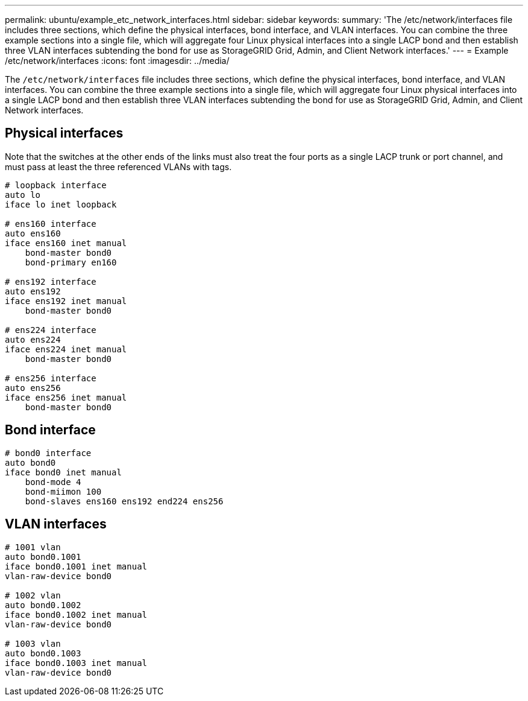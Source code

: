 ---
permalink: ubuntu/example_etc_network_interfaces.html
sidebar: sidebar
keywords:
summary: 'The /etc/network/interfaces file includes three sections, which define the physical interfaces, bond interface, and VLAN interfaces. You can combine the three example sections into a single file, which will aggregate four Linux physical interfaces into a single LACP bond and then establish three VLAN interfaces subtending the bond for use as StorageGRID Grid, Admin, and Client Network interfaces.'
---
= Example /etc/network/interfaces
:icons: font
:imagesdir: ../media/

[.lead]
The `/etc/network/interfaces` file includes three sections, which define the physical interfaces, bond interface, and VLAN interfaces. You can combine the three example sections into a single file, which will aggregate four Linux physical interfaces into a single LACP bond and then establish three VLAN interfaces subtending the bond for use as StorageGRID Grid, Admin, and Client Network interfaces.

== Physical interfaces

Note that the switches at the other ends of the links must also treat the four ports as a single LACP trunk or port channel, and must pass at least the three referenced VLANs with tags.

----
# loopback interface
auto lo
iface lo inet loopback

# ens160 interface
auto ens160
iface ens160 inet manual
    bond-master bond0
    bond-primary en160

# ens192 interface
auto ens192
iface ens192 inet manual
    bond-master bond0

# ens224 interface
auto ens224
iface ens224 inet manual
    bond-master bond0

# ens256 interface
auto ens256
iface ens256 inet manual
    bond-master bond0
----

== Bond interface

----
# bond0 interface
auto bond0
iface bond0 inet manual
    bond-mode 4
    bond-miimon 100
    bond-slaves ens160 ens192 end224 ens256
----

== VLAN interfaces

----
# 1001 vlan
auto bond0.1001
iface bond0.1001 inet manual
vlan-raw-device bond0

# 1002 vlan
auto bond0.1002
iface bond0.1002 inet manual
vlan-raw-device bond0

# 1003 vlan
auto bond0.1003
iface bond0.1003 inet manual
vlan-raw-device bond0
----
